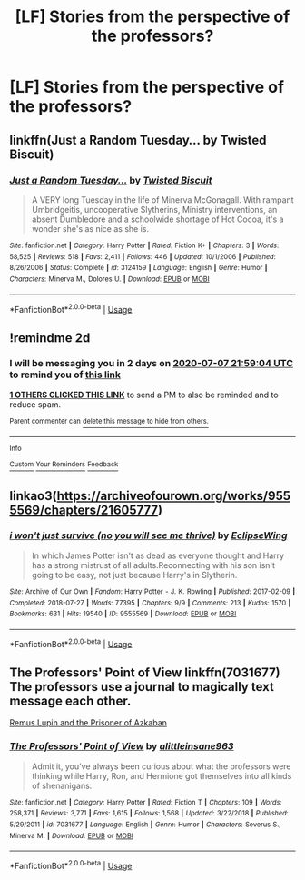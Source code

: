 #+TITLE: [LF] Stories from the perspective of the professors?

* [LF] Stories from the perspective of the professors?
:PROPERTIES:
:Author: Wirenfeldt
:Score: 7
:DateUnix: 1593979367.0
:DateShort: 2020-Jul-06
:FlairText: Request
:END:

** linkffn(Just a Random Tuesday... by Twisted Biscuit)
:PROPERTIES:
:Author: wordhammer
:Score: 2
:DateUnix: 1594041862.0
:DateShort: 2020-Jul-06
:END:

*** [[https://www.fanfiction.net/s/3124159/1/][*/Just a Random Tuesday.../*]] by [[https://www.fanfiction.net/u/957547/Twisted-Biscuit][/Twisted Biscuit/]]

#+begin_quote
  A VERY long Tuesday in the life of Minerva McGonagall. With rampant Umbridgeitis, uncooperative Slytherins, Ministry interventions, an absent Dumbledore and a schoolwide shortage of Hot Cocoa, it's a wonder she's as nice as she is.
#+end_quote

^{/Site/:} ^{fanfiction.net} ^{*|*} ^{/Category/:} ^{Harry} ^{Potter} ^{*|*} ^{/Rated/:} ^{Fiction} ^{K+} ^{*|*} ^{/Chapters/:} ^{3} ^{*|*} ^{/Words/:} ^{58,525} ^{*|*} ^{/Reviews/:} ^{518} ^{*|*} ^{/Favs/:} ^{2,411} ^{*|*} ^{/Follows/:} ^{446} ^{*|*} ^{/Updated/:} ^{10/1/2006} ^{*|*} ^{/Published/:} ^{8/26/2006} ^{*|*} ^{/Status/:} ^{Complete} ^{*|*} ^{/id/:} ^{3124159} ^{*|*} ^{/Language/:} ^{English} ^{*|*} ^{/Genre/:} ^{Humor} ^{*|*} ^{/Characters/:} ^{Minerva} ^{M.,} ^{Dolores} ^{U.} ^{*|*} ^{/Download/:} ^{[[http://www.ff2ebook.com/old/ffn-bot/index.php?id=3124159&source=ff&filetype=epub][EPUB]]} ^{or} ^{[[http://www.ff2ebook.com/old/ffn-bot/index.php?id=3124159&source=ff&filetype=mobi][MOBI]]}

--------------

*FanfictionBot*^{2.0.0-beta} | [[https://github.com/tusing/reddit-ffn-bot/wiki/Usage][Usage]]
:PROPERTIES:
:Author: FanfictionBot
:Score: 1
:DateUnix: 1594041878.0
:DateShort: 2020-Jul-06
:END:


** !remindme 2d
:PROPERTIES:
:Author: ceplma
:Score: 1
:DateUnix: 1593986344.0
:DateShort: 2020-Jul-06
:END:

*** I will be messaging you in 2 days on [[http://www.wolframalpha.com/input/?i=2020-07-07%2021:59:04%20UTC%20To%20Local%20Time][*2020-07-07 21:59:04 UTC*]] to remind you of [[https://np.reddit.com/r/HPfanfiction/comments/hlt52r/lf_stories_from_the_perspective_of_the_professors/fx1f5cb/?context=3][*this link*]]

[[https://np.reddit.com/message/compose/?to=RemindMeBot&subject=Reminder&message=%5Bhttps%3A%2F%2Fwww.reddit.com%2Fr%2FHPfanfiction%2Fcomments%2Fhlt52r%2Flf_stories_from_the_perspective_of_the_professors%2Ffx1f5cb%2F%5D%0A%0ARemindMe%21%202020-07-07%2021%3A59%3A04%20UTC][*1 OTHERS CLICKED THIS LINK*]] to send a PM to also be reminded and to reduce spam.

^{Parent commenter can} [[https://np.reddit.com/message/compose/?to=RemindMeBot&subject=Delete%20Comment&message=Delete%21%20hlt52r][^{delete this message to hide from others.}]]

--------------

[[https://np.reddit.com/r/RemindMeBot/comments/e1bko7/remindmebot_info_v21/][^{Info}]]

[[https://np.reddit.com/message/compose/?to=RemindMeBot&subject=Reminder&message=%5BLink%20or%20message%20inside%20square%20brackets%5D%0A%0ARemindMe%21%20Time%20period%20here][^{Custom}]]
[[https://np.reddit.com/message/compose/?to=RemindMeBot&subject=List%20Of%20Reminders&message=MyReminders%21][^{Your Reminders}]]
[[https://np.reddit.com/message/compose/?to=Watchful1&subject=RemindMeBot%20Feedback][^{Feedback}]]
:PROPERTIES:
:Author: RemindMeBot
:Score: 1
:DateUnix: 1593986350.0
:DateShort: 2020-Jul-06
:END:


** linkao3([[https://archiveofourown.org/works/9555569/chapters/21605777]])
:PROPERTIES:
:Author: Llolola
:Score: 1
:DateUnix: 1593988373.0
:DateShort: 2020-Jul-06
:END:

*** [[https://archiveofourown.org/works/9555569][*/i won't just survive (no you will see me thrive)/*]] by [[https://www.archiveofourown.org/users/EclipseWing/pseuds/EclipseWing][/EclipseWing/]]

#+begin_quote
  In which James Potter isn't as dead as everyone thought and Harry has a strong mistrust of all adults.Reconnecting with his son isn't going to be easy, not just because Harry's in Slytherin.
#+end_quote

^{/Site/:} ^{Archive} ^{of} ^{Our} ^{Own} ^{*|*} ^{/Fandom/:} ^{Harry} ^{Potter} ^{-} ^{J.} ^{K.} ^{Rowling} ^{*|*} ^{/Published/:} ^{2017-02-09} ^{*|*} ^{/Completed/:} ^{2018-07-27} ^{*|*} ^{/Words/:} ^{77395} ^{*|*} ^{/Chapters/:} ^{9/9} ^{*|*} ^{/Comments/:} ^{213} ^{*|*} ^{/Kudos/:} ^{1570} ^{*|*} ^{/Bookmarks/:} ^{631} ^{*|*} ^{/Hits/:} ^{19540} ^{*|*} ^{/ID/:} ^{9555569} ^{*|*} ^{/Download/:} ^{[[https://archiveofourown.org/downloads/9555569/i%20wont%20just%20survive%20no.epub?updated_at=1569782649][EPUB]]} ^{or} ^{[[https://archiveofourown.org/downloads/9555569/i%20wont%20just%20survive%20no.mobi?updated_at=1569782649][MOBI]]}

--------------

*FanfictionBot*^{2.0.0-beta} | [[https://github.com/tusing/reddit-ffn-bot/wiki/Usage][Usage]]
:PROPERTIES:
:Author: FanfictionBot
:Score: 1
:DateUnix: 1593988380.0
:DateShort: 2020-Jul-06
:END:


** The Professors' Point of View linkffn(7031677)\\
The professors use a journal to magically text message each other.

[[https://archiveofourown.org/works/6510730/chapters/14898688][Remus Lupin and the Prisoner of Azkaban]]
:PROPERTIES:
:Author: streakermaximus
:Score: 1
:DateUnix: 1594011366.0
:DateShort: 2020-Jul-06
:END:

*** [[https://www.fanfiction.net/s/7031677/1/][*/The Professors' Point of View/*]] by [[https://www.fanfiction.net/u/1542329/alittleinsane963][/alittleinsane963/]]

#+begin_quote
  Admit it, you've always been curious about what the professors were thinking while Harry, Ron, and Hermione got themselves into all kinds of shenanigans.
#+end_quote

^{/Site/:} ^{fanfiction.net} ^{*|*} ^{/Category/:} ^{Harry} ^{Potter} ^{*|*} ^{/Rated/:} ^{Fiction} ^{T} ^{*|*} ^{/Chapters/:} ^{109} ^{*|*} ^{/Words/:} ^{258,371} ^{*|*} ^{/Reviews/:} ^{3,771} ^{*|*} ^{/Favs/:} ^{1,615} ^{*|*} ^{/Follows/:} ^{1,568} ^{*|*} ^{/Updated/:} ^{3/22/2018} ^{*|*} ^{/Published/:} ^{5/29/2011} ^{*|*} ^{/id/:} ^{7031677} ^{*|*} ^{/Language/:} ^{English} ^{*|*} ^{/Genre/:} ^{Humor} ^{*|*} ^{/Characters/:} ^{Severus} ^{S.,} ^{Minerva} ^{M.} ^{*|*} ^{/Download/:} ^{[[http://www.ff2ebook.com/old/ffn-bot/index.php?id=7031677&source=ff&filetype=epub][EPUB]]} ^{or} ^{[[http://www.ff2ebook.com/old/ffn-bot/index.php?id=7031677&source=ff&filetype=mobi][MOBI]]}

--------------

*FanfictionBot*^{2.0.0-beta} | [[https://github.com/tusing/reddit-ffn-bot/wiki/Usage][Usage]]
:PROPERTIES:
:Author: FanfictionBot
:Score: 1
:DateUnix: 1594011385.0
:DateShort: 2020-Jul-06
:END:
